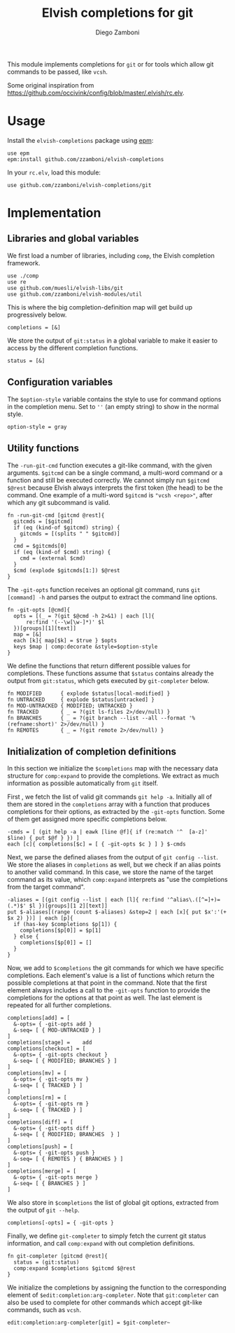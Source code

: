 #+title: Elvish completions for git
#+author: Diego Zamboni
#+email: diego@zzamboni.org

This module implements completions for =git= or for tools which allow git commands to be passed, like =vcsh=.

Some original inspiration from https://github.com/occivink/config/blob/master/.elvish/rc.elv.

* Table of Contents                                            :TOC:noexport:
- [[#usage][Usage]]
- [[#implementation][Implementation]]
  - [[#libraries-and-global-variables][Libraries and global variables]]
  - [[#configuration-variables][Configuration variables]]
  - [[#utility-functions][Utility functions]]
  - [[#initialization-of-completion-definitions][Initialization of completion definitions]]

* Usage

Install the =elvish-completions= package using [[https://elvish.io/ref/epm.html][epm]]:

#+begin_src elvish
  use epm
  epm:install github.com/zzamboni/elvish-completions
#+end_src

In your =rc.elv=, load this module:

#+begin_src elvish
  use github.com/zzamboni/elvish-completions/git
#+end_src

* Implementation
:PROPERTIES:
:header-args:elvish: :tangle (concat (file-name-sans-extension (buffer-file-name)) ".elv")
:header-args: :mkdirp yes :comments no
:END:

** Libraries and global variables

We first load a number of libraries, including =comp=, the Elvish completion framework.

#+begin_src elvish
  use ./comp
  use re
  use github.com/muesli/elvish-libs/git
  use github.com/zzamboni/elvish-modules/util
#+end_src

This is where the big completion-definition map will get build up progressively below.

#+begin_src elvish
  completions = [&]
#+end_src

We store the output of =git:status= in a global variable to make it easier to access by the different completion functions.

#+begin_src elvish
  status = [&]
#+end_src

** Configuration variables

The =$option-style= variable contains the style to use for command options in the completion menu. Set to =''= (an empty string) to show in the normal style.

#+begin_src elvish
  option-style = gray
#+end_src

** Utility functions

The =-run-git-cmd= function executes a git-like command, with the given arguments.  =$gitcmd= can be a single command, a multi-word command or a function and still be executed correctly. We cannot simply run =$gitcmd $@rest= because Elvish always interprets the first token (the head) to be the command.  One example of a multi-word =$gitcmd= is ="vcsh <repo>"=, after which any git subcommand is valid.

#+begin_src elvish
  fn -run-git-cmd [gitcmd @rest]{
    gitcmds = [$gitcmd]
    if (eq (kind-of $gitcmd) string) {
      gitcmds = [(splits " " $gitcmd)]
    }
    cmd = $gitcmds[0]
    if (eq (kind-of $cmd) string) {
      cmd = (external $cmd)
    }
    $cmd (explode $gitcmds[1:]) $@rest
  }
#+end_src

The =-git-opts= function receives an optional git command, runs =git [command] -h= and parses the output to extract the command line options.

#+begin_src elvish
  fn -git-opts [@cmd]{
    opts = [(_ = ?(git $@cmd -h 2>&1) | each [l]{
        re:find '(--\w[\w-]*)' $l
    })[groups][1][text]]
    map = [&]
    each [k]{ map[$k] = $true } $opts
    keys $map | comp:decorate &style=$option-style
  }
#+end_src

We define the functions that return different possible values for completions. These functions assume that =$status= contains already the output from =git:status=, which gets executed by =git-completer= below.

#+begin_src elvish
  fn MODIFIED      { explode $status[local-modified] }
  fn UNTRACKED     { explode $status[untracked] }
  fn MOD-UNTRACKED { MODIFIED; UNTRACKED }
  fn TRACKED       { _ = ?(git ls-files 2>/dev/null) }
  fn BRANCHES      { _ = ?(git branch --list --all --format '%(refname:short)' 2>/dev/null) }
  fn REMOTES       { _ = ?(git remote 2>/dev/null) }
#+end_src

** Initialization of completion definitions

In this section we initialize the =$completions= map with the necessary data structure for =comp:expand= to provide the completions. We extract as much information as possible automatically from =git= itself.

First , we fetch the list of valid git commands =git help -a=. Initially all of them are stored in the =completions= array with a function that produces  completions for their options, as extracted by the =-git-opts= function. Some of them get assigned more specific completions below.

#+begin_src elvish
  -cmds = [ (git help -a | eawk [line @f]{ if (re:match '^  [a-z]' $line) { put $@f } }) ]
  each [c]{ completions[$c] = [ { -git-opts $c } ] } $-cmds
#+end_src

Next, we parse the defined aliases from the output of =git config --list=. We store the aliases in =completions= as well, but we check if an alias points to another valid command. In this case, we store the name of the target command as its value, which =comp:expand= interprets as "use the completions from the target command".

#+begin_src elvish
  -aliases = [(git config --list | each [l]{ re:find '^alias\.([^=]+)=(.*)$' $l })[groups][1 2][text]]
  put $-aliases[(range (count $-aliases) &step=2 | each [x]{ put $x':'(+ $x 2) })] | each [p]{
    if (has-key $completions $p[1]) {
      completions[$p[0]] = $p[1]
    } else {
      completions[$p[0]] = []
    }
  }
#+end_src

Now, we add to =$completions= the git commands for which we have specific completions. Each element's value is a list of functions which return the possible completions at that point in the command. Note that the first element always includes a call to the =-git-opts= function to provide the completions for the options at that point as well. The last element is repeated for all further completions.

#+begin_src elvish
  completions[add] = [
    &-opts= { -git-opts add }
    &-seq= [ { MOD-UNTRACKED } ]
  ]
  completions[stage] =    add
  completions[checkout] = [
    &-opts= { -git-opts checkout }
    &-seq= [ { MODIFIED; BRANCHES } ]
  ]
  completions[mv] = [
    &-opts= { -git-opts mv }
    &-seq= [ { TRACKED } ]
  ]
  completions[rm] = [
    &-opts= { -git-opts rm }
    &-seq= [ { TRACKED } ]
  ]
  completions[diff] = [
    &-opts= { -git-opts diff }
    &-seq= [ { MODIFIED; BRANCHES  } ]
  ]
  completions[push] = [
    &-opts= { -git-opts push }
    &-seq= [ { REMOTES } { BRANCHES } ]
  ]
  completions[merge] = [
    &-opts= { -git-opts merge }
    &-seq= [ { BRANCHES } ]
  ]
#+end_src

We also store in =$completions= the list of global git options, extracted from the output of =git --help=.

#+begin_src elvish
  completions[-opts] = { -git-opts }
#+end_src

Finally, we define =git-completer= to simply fetch the current git status information, and call =comp:expand= with out completion definitions.

#+begin_src elvish
  fn git-completer [gitcmd @rest]{
    status = (git:status)
    comp:expand $completions $gitcmd $@rest
  }
#+end_src

We initialize the completions by assigning the function to the corresponding element of =$edit:completion:arg-completer=. Note that =git:completer= can also be used to complete for other commands which accept git-like commands, such as =vcsh=.

#+begin_src elvish
  edit:completion:arg-completer[git] = $git-completer~
#+end_src
